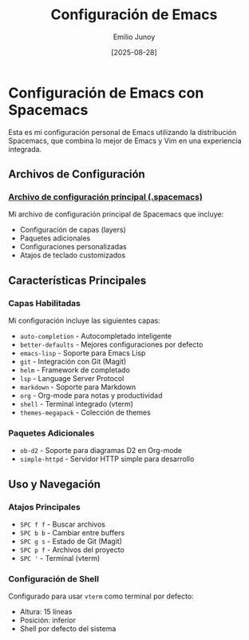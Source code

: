 #+TITLE: Configuración de Emacs
#+AUTHOR: Emilio Junoy
#+DATE: [2025-08-28]
#+EXPORT_FILE_NAME: index
#+STARTUP: overview

* Configuración de Emacs con Spacemacs

Esta es mi configuración personal de Emacs utilizando la distribución Spacemacs, que combina lo mejor de Emacs y Vim en una experiencia integrada.

** Archivos de Configuración

*** [[file:spacemacs.org][Archivo de configuración principal (.spacemacs)]]
Mi archivo de configuración principal de Spacemacs que incluye:
- Configuración de capas (layers)
- Paquetes adicionales
- Configuraciones personalizadas
- Atajos de teclado customizados

** Características Principales

*** Capas Habilitadas
Mi configuración incluye las siguientes capas:
- =auto-completion= - Autocompletado inteligente
- =better-defaults= - Mejores configuraciones por defecto
- =emacs-lisp= - Soporte para Emacs Lisp
- =git= - Integración con Git (Magit)
- =helm= - Framework de completado
- =lsp= - Language Server Protocol
- =markdown= - Soporte para Markdown
- =org= - Org-mode para notas y productividad
- =shell= - Terminal integrado (vterm)
- =themes-megapack= - Colección de themes

*** Paquetes Adicionales
- =ob-d2= - Soporte para diagramas D2 en Org-mode
- =simple-httpd= - Servidor HTTP simple para desarrollo

** Uso y Navegación

*** Atajos Principales
- =SPC f f= - Buscar archivos
- =SPC b b= - Cambiar entre buffers
- =SPC g s= - Estado de Git (Magit)
- =SPC p f= - Archivos del proyecto
- =SPC '= - Terminal (vterm)

*** Configuración de Shell
Configurado para usar =vterm= como terminal por defecto:
- Altura: 15 líneas
- Posición: inferior
- Shell por defecto del sistema
